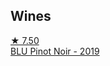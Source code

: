 
** Wines

#+begin_export html
<div class="flex-container">
  <a class="flex-item flex-item-left" href="/wines/5b2f5a0f-a181-4421-a1bd-9248f685a076.html">
    <img class="flex-bottle" src="/images/5b/2f5a0f-a181-4421-a1bd-9248f685a076/2022-06-01-09-26-37-1E75F361-F74D-49A6-BA59-293397381BFF-1-105-c.webp"></img>
    <section class="h text-small text-lighter">★ 7.50</section>
    <section class="h text-bolder">BLU Pinot Noir - 2019</section>
  </a>

</div>
#+end_export
